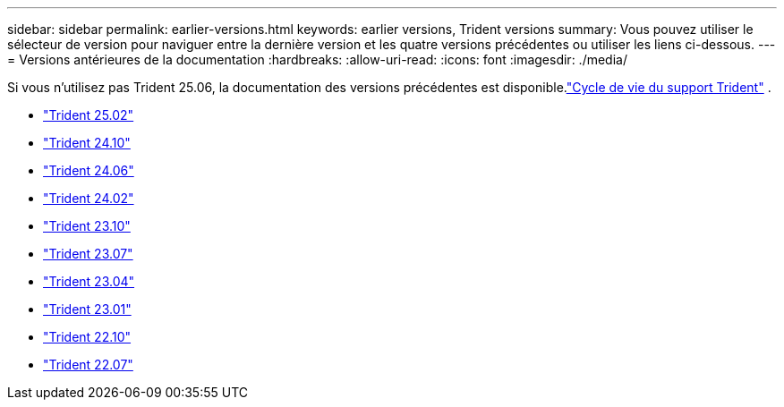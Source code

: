 ---
sidebar: sidebar 
permalink: earlier-versions.html 
keywords: earlier versions, Trident versions 
summary: Vous pouvez utiliser le sélecteur de version pour naviguer entre la dernière version et les quatre versions précédentes ou utiliser les liens ci-dessous. 
---
= Versions antérieures de la documentation
:hardbreaks:
:allow-uri-read: 
:icons: font
:imagesdir: ./media/


[role="lead"]
Si vous n'utilisez pas Trident 25.06, la documentation des versions précédentes est disponible.link:get-help.html["Cycle de vie du support Trident"] .

* https://docs.netapp.com/us-en/trident-2502/index.html["Trident 25.02"^]
* https://docs.netapp.com/us-en/trident-2410/index.html["Trident 24.10"^]
* https://docs.netapp.com/us-en/trident-2406/index.html["Trident 24.06"^]
* https://docs.netapp.com/us-en/trident-2402/index.html["Trident 24.02"^]
* https://docs.netapp.com/us-en/trident-2310/index.html["Trident 23.10"^]
* https://docs.netapp.com/us-en/trident-2307/index.html["Trident 23.07"^]
* https://docs.netapp.com/us-en/trident-2304/index.html["Trident 23.04"^]
* https://docs.netapp.com/us-en/trident-2301/index.html["Trident 23.01"^]
* https://docs.netapp.com/us-en/trident-2210/index.html["Trident 22.10"^]
* https://docs.netapp.com/us-en/trident-2207/index.html["Trident 22.07"^]

